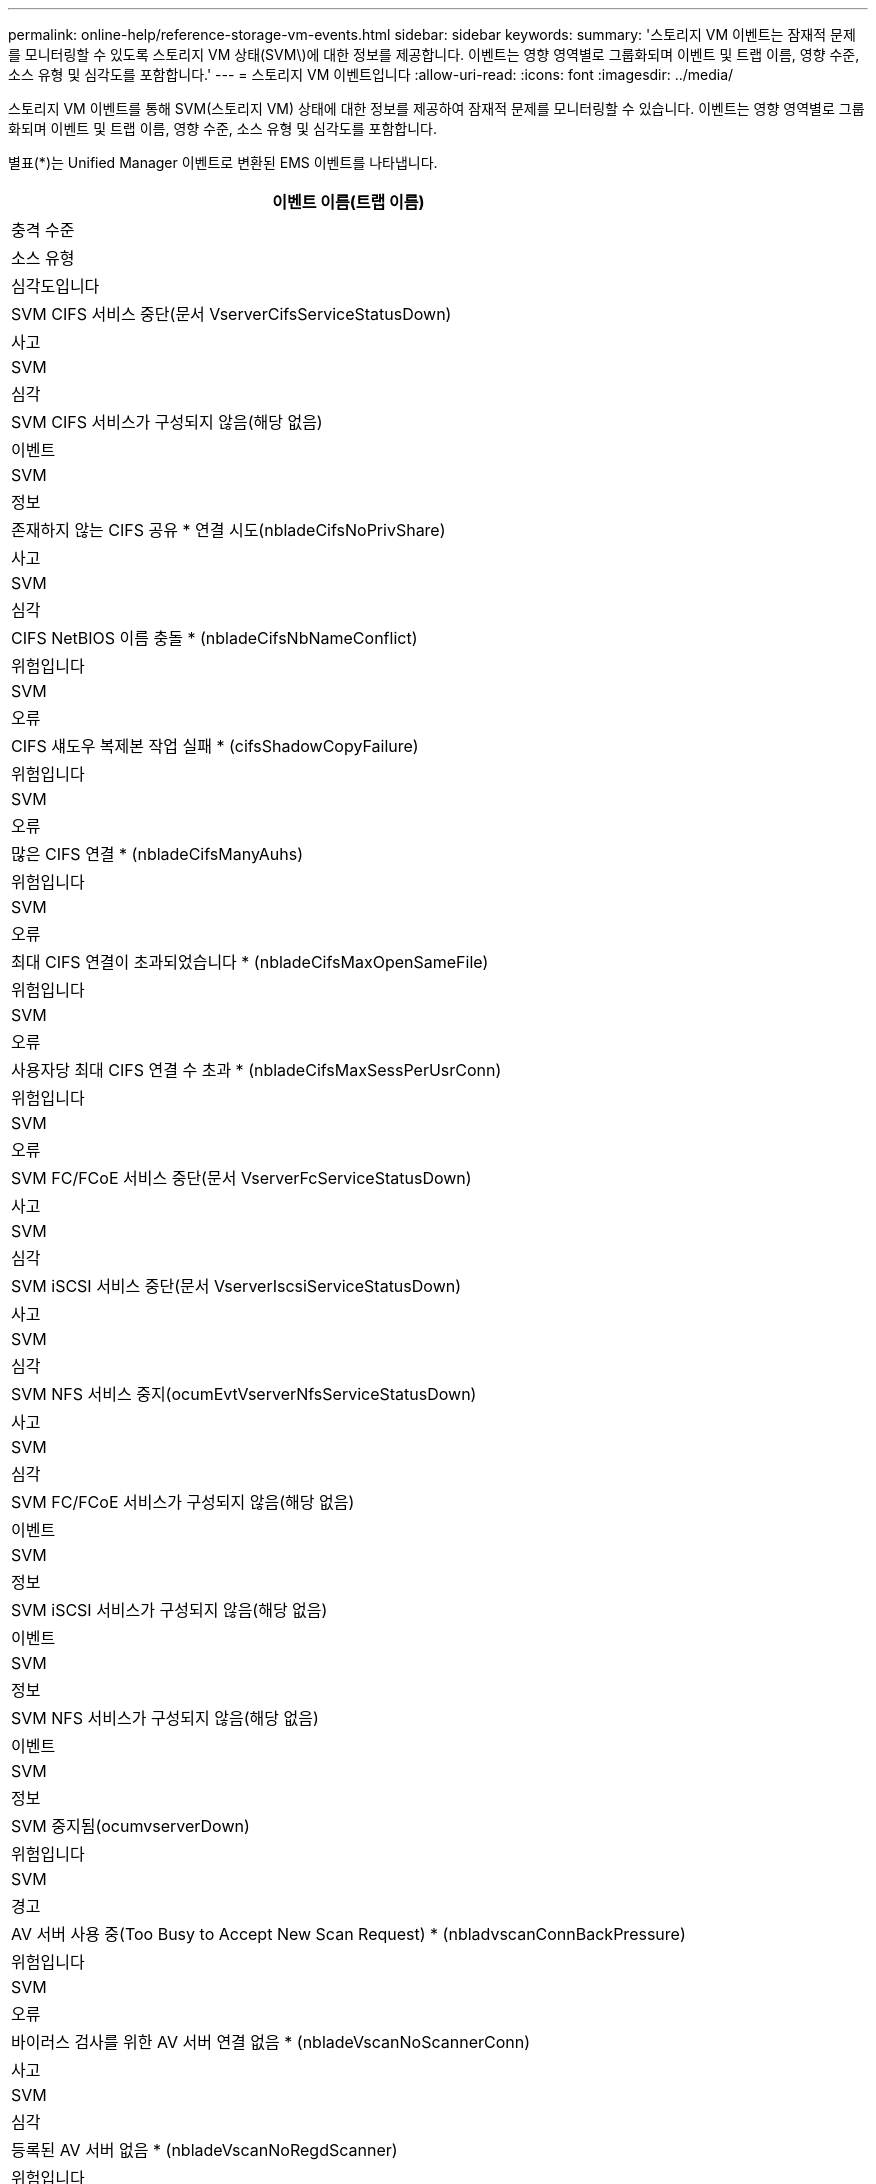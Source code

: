 ---
permalink: online-help/reference-storage-vm-events.html 
sidebar: sidebar 
keywords:  
summary: '스토리지 VM 이벤트는 잠재적 문제를 모니터링할 수 있도록 스토리지 VM 상태(SVM\)에 대한 정보를 제공합니다. 이벤트는 영향 영역별로 그룹화되며 이벤트 및 트랩 이름, 영향 수준, 소스 유형 및 심각도를 포함합니다.' 
---
= 스토리지 VM 이벤트입니다
:allow-uri-read: 
:icons: font
:imagesdir: ../media/


[role="lead"]
스토리지 VM 이벤트를 통해 SVM(스토리지 VM) 상태에 대한 정보를 제공하여 잠재적 문제를 모니터링할 수 있습니다. 이벤트는 영향 영역별로 그룹화되며 이벤트 및 트랩 이름, 영향 수준, 소스 유형 및 심각도를 포함합니다.

별표(*)는 Unified Manager 이벤트로 변환된 EMS 이벤트를 나타냅니다.

|===
| 이벤트 이름(트랩 이름) 


| 충격 수준 


| 소스 유형 


| 심각도입니다 


 a| 
SVM CIFS 서비스 중단(문서 VserverCifsServiceStatusDown)



 a| 
사고



 a| 
SVM



 a| 
심각



 a| 
SVM CIFS 서비스가 구성되지 않음(해당 없음)



 a| 
이벤트



 a| 
SVM



 a| 
정보



 a| 
존재하지 않는 CIFS 공유 * 연결 시도(nbladeCifsNoPrivShare)



 a| 
사고



 a| 
SVM



 a| 
심각



 a| 
CIFS NetBIOS 이름 충돌 * (nbladeCifsNbNameConflict)



 a| 
위험입니다



 a| 
SVM



 a| 
오류



 a| 
CIFS 섀도우 복제본 작업 실패 * (cifsShadowCopyFailure)



 a| 
위험입니다



 a| 
SVM



 a| 
오류



 a| 
많은 CIFS 연결 * (nbladeCifsManyAuhs)



 a| 
위험입니다



 a| 
SVM



 a| 
오류



 a| 
최대 CIFS 연결이 초과되었습니다 * (nbladeCifsMaxOpenSameFile)



 a| 
위험입니다



 a| 
SVM



 a| 
오류



 a| 
사용자당 최대 CIFS 연결 수 초과 * (nbladeCifsMaxSessPerUsrConn)



 a| 
위험입니다



 a| 
SVM



 a| 
오류



 a| 
SVM FC/FCoE 서비스 중단(문서 VserverFcServiceStatusDown)



 a| 
사고



 a| 
SVM



 a| 
심각



 a| 
SVM iSCSI 서비스 중단(문서 VserverIscsiServiceStatusDown)



 a| 
사고



 a| 
SVM



 a| 
심각



 a| 
SVM NFS 서비스 중지(ocumEvtVserverNfsServiceStatusDown)



 a| 
사고



 a| 
SVM



 a| 
심각



 a| 
SVM FC/FCoE 서비스가 구성되지 않음(해당 없음)



 a| 
이벤트



 a| 
SVM



 a| 
정보



 a| 
SVM iSCSI 서비스가 구성되지 않음(해당 없음)



 a| 
이벤트



 a| 
SVM



 a| 
정보



 a| 
SVM NFS 서비스가 구성되지 않음(해당 없음)



 a| 
이벤트



 a| 
SVM



 a| 
정보



 a| 
SVM 중지됨(ocumvserverDown)



 a| 
위험입니다



 a| 
SVM



 a| 
경고



 a| 
AV 서버 사용 중(Too Busy to Accept New Scan Request) * (nbladvscanConnBackPressure)



 a| 
위험입니다



 a| 
SVM



 a| 
오류



 a| 
바이러스 검사를 위한 AV 서버 연결 없음 * (nbladeVscanNoScannerConn)



 a| 
사고



 a| 
SVM



 a| 
심각



 a| 
등록된 AV 서버 없음 * (nbladeVscanNoRegdScanner)



 a| 
위험입니다



 a| 
SVM



 a| 
오류



 a| 
무응답 AV 서버 연결 * (nbladeVscanConnInactive)



 a| 
이벤트



 a| 
SVM



 a| 
정보



 a| 
AV 서버 무단 사용자 시도 * (nbladvscanBadUserPrivAccess)



 a| 
위험입니다



 a| 
SVM



 a| 
오류



 a| 
AV 서버에서 바이러스 발견 * (nbladvscanVirusDetected)



 a| 
위험입니다



 a| 
SVM



 a| 
오류

|===


== 충격 영역: 구성

|===
| 이벤트 이름(트랩 이름) 


| 충격 수준 


| 소스 유형 


| 심각도입니다 


 a| 
SVM 발견됨(해당 없음)



 a| 
이벤트



 a| 
SVM



 a| 
정보



 a| 
SVM 삭제됨(해당 없음)



 a| 
이벤트



 a| 
클러스터



 a| 
정보



 a| 
이름이 바뀐 SVM(해당 없음)



 a| 
이벤트



 a| 
SVM



 a| 
정보

|===


== 충격 영역: 성능

|===
| 이벤트 이름(트랩 이름) 


| 충격 수준 


| 소스 유형 


| 심각도입니다 


 a| 
SVM IOPS 중요 임계값 위반(문서 vmIopsIncident)



 a| 
사고



 a| 
SVM



 a| 
심각



 a| 
SVM IOPS 경고 임계값 위반(문서 vmIopsWarning)



 a| 
위험입니다



 a| 
SVM



 a| 
경고



 a| 
SVM MB/s 심각한 임계값 위반(문서 vmMbpsIncident)



 a| 
사고



 a| 
SVM



 a| 
심각



 a| 
SVM MB/s 경고 임계값 위반(문서 vmMbpsWarning)



 a| 
위험입니다



 a| 
SVM



 a| 
경고



 a| 
SVM 지연 시간 중요 임계값 위반(문서 vmLatencyIncident)



 a| 
사고



 a| 
SVM



 a| 
심각



 a| 
SVM 지연 경고 임계값 위반(문서 SSmLatencyWarning)



 a| 
위험입니다



 a| 
SVM



 a| 
경고

|===


== 충격 영역: 보안

|===
| 이벤트 이름(트랩 이름) 


| 충격 수준 


| 소스 유형 


| 심각도입니다 


 a| 
감사 로그 비활성화(ocumVserverAuditLogDisabled)



 a| 
위험입니다



 a| 
SVM



 a| 
경고



 a| 
로그인 배너 비활성화됨(ocumVserverLoginBannerDisabled)



 a| 
위험입니다



 a| 
SVM



 a| 
경고



 a| 
SSH가 안전하지 않은 암호화(ocumVserverSSHInsecure)를 사용 중



 a| 
위험입니다



 a| 
SVM



 a| 
경고



 a| 
로그인 배너 변경됨(ocumVserverLoginBannerChanged)



 a| 
위험입니다



 a| 
SVM



 a| 
경고

|===